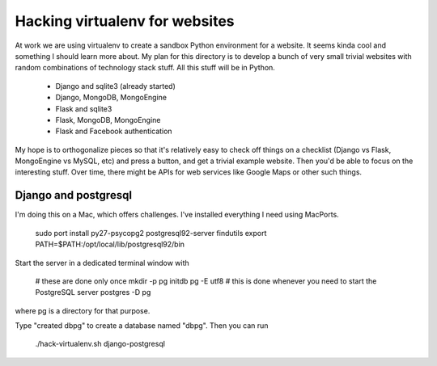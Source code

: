 Hacking virtualenv for websites
===============================

At work we are using virtualenv to create a sandbox Python environment for
a website. It seems kinda cool and something I should learn more about. My
plan for this directory is to develop a bunch of very small trivial websites
with random combinations of technology stack stuff. All this stuff will be
in Python.

  * Django and sqlite3 (already started)
  * Django, MongoDB, MongoEngine
  * Flask and sqlite3
  * Flask, MongoDB, MongoEngine
  * Flask and Facebook authentication

My hope is to orthogonalize pieces so that it's relatively easy to check
off things on a checklist (Django vs Flask, MongoEngine vs MySQL, etc) and
press a button, and get a trivial example website. Then you'd be able to
focus on the interesting stuff. Over time, there might be APIs for web
services like Google Maps or other such things.

Django and postgresql
---------------------

I'm doing this on a Mac, which offers challenges. I've installed everything
I need using MacPorts.

 sudo port install py27-psycopg2 postgresql92-server findutils
 export PATH=$PATH:/opt/local/lib/postgresql92/bin

Start the server in a dedicated terminal window with

 # these are done only once
 mkdir -p pg
 initdb pg -E utf8
 # this is done whenever you need to start the PostgreSQL server
 postgres -D pg

where pg is a directory for that purpose.

Type "created dbpg" to create a database named "dbpg". Then you can run

 ./hack-virtualenv.sh django-postgresql
